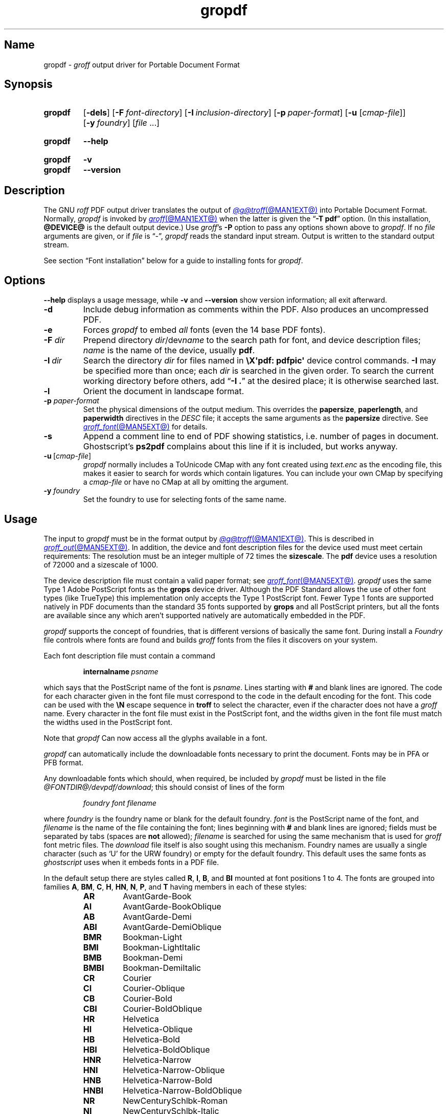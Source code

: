.TH gropdf @MAN1EXT@ "@MDATE@" "groff @VERSION@"
.SH Name
gropdf \-
.I groff
output driver for Portable Document Format
.
.
.\" ====================================================================
.\" Legal Terms
.\" ====================================================================
.\"
.\" Copyright (C) 2011-2022 Free Software Foundation, Inc.
.\"
.\" Permission is granted to make and distribute verbatim copies of this
.\" manual provided the copyright notice and this permission notice are
.\" preserved on all copies.
.\"
.\" Permission is granted to copy and distribute modified versions of
.\" this manual under the conditions for verbatim copying, provided that
.\" the entire resulting derived work is distributed under the terms of
.\" a permission notice identical to this one.
.\"
.\" Permission is granted to copy and distribute translations of this
.\" manual into another language, under the above conditions for
.\" modified versions, except that this permission notice may be
.\" included in translations approved by the Free Software Foundation
.\" instead of in the original English.
.
.
.\" Save and disable compatibility mode (for, e.g., Solaris 10/11).
.do nr *groff_gropdf_1_man_C \n[.cp]
.cp 0
.
.\" Define fallback for groff 1.23's MR macro if the system lacks it.
.nr do-fallback 0
.if !\n(.f           .nr do-fallback 1 \" mandoc
.if  \n(.g .if !d MR .nr do-fallback 1 \" older groff
.if !\n(.g           .nr do-fallback 1 \" non-groff *roff
.if \n[do-fallback]  \{\
.  de MR
.    ie \\n(.$=1 \
.      I \%\\$1
.    el \
.      IR \%\\$1 (\\$2)\\$3
.  .
.\}
.rr do-fallback
.
.
.\" This macro definition is poor style from a portability standpoint,
.\" but it's a good test and demonstration of the standard font
.\" repertoire for the devices where it has any effect at all, and so
.\" should be retained.
.de FT
.  if '\\*(.T'ps' .ft \\$1
.  if '\\*(.T'pdf' .ft \\$1
..
.
.\" ====================================================================
.SH Synopsis
.\" ====================================================================
.
.SY gropdf
.RB [ \-dels ]
.RB [ \-F\~\c
.IR font-directory ]
.RB [ \-I\~\c
.IR inclusion-directory ]
.RB [ \-p\~\c
.IR paper-format ]
\#.RB [ \-w\~\c
\#.IR n ]
.RB [ \-u
.RI [ cmap-file ]]
.RB [ \-y\~\c
.IR foundry ]
.RI [ file\~ .\|.\|.]
.YS
.
.
.SY gropdf
.B \-\-help
.YS
.
.
.SY gropdf
.B \-v
.
.SY gropdf
.B \-\-version
.YS
.
.
.\" ====================================================================
.SH Description
.\" ====================================================================
.
The GNU
.I roff
PDF output driver translates the output of
.MR @g@troff @MAN1EXT@
into Portable Document Format.
.
Normally,
.I gropdf
is invoked by
.MR groff @MAN1EXT@
when the latter is given the
.RB \[lq] \-T\~pdf \[rq]
option.
.
(In this installation,
.B @DEVICE@
is the default output device.)
.
Use
.IR groff 's
.B \-P
option to pass any options shown above to
.IR gropdf .
.
If no
.I file
arguments are given,
or if
.I file
is \[lq]\-\[rq],
.I gropdf
reads the standard input stream.
.
Output is written to the standard output stream.
.
.
.P
See section \[lq]Font installation\[rq] below for a guide to installing
fonts for
.IR gropdf .
.
.
.\" ====================================================================
.SH Options
.\" ====================================================================
.
.B \-\-help
displays a usage message,
while
.B \-v
and
.B \-\-version
show version information;
all exit afterward.
.
.
.TP
.B \-d
Include debug information as comments within the PDF.
.
Also produces an uncompressed PDF.
.
.
.TP
.B \-e
Forces
.I gropdf
to embed
.I all
fonts (even the 14 base PDF fonts).
.
.
.TP
.BI \-F " dir"
Prepend directory
.IR dir /dev name
to the search path for font, and device description files;
.I name
is the name of the device, usually
.BR pdf .
.
.TP
.BI \-I\~ dir
Search the directory
.I dir
for files named in
.B \[rs]X\[aq]pdf: pdfpic\[aq]
device control commands.
.
.B \-I
may be specified more than once;
each
.I dir
is searched in the given order.
.
To search the current working directory before others,
add
.RB \[lq] "\-I .\&" \[rq]
at the desired place;
it is otherwise searched last.
.
.
.TP
.B \-l
Orient the document in landscape format.
.
.TP
.BI \-p " paper-format"
Set the physical dimensions of the output medium.
.
This overrides the
.BR papersize ,
.BR paperlength ,
and
.B paperwidth
directives in the
.I DESC
file;
it accepts the same arguments as the
.B papersize
directive.
.
See
.MR groff_font @MAN5EXT@
for details.
.
.
.TP
.B \-s
Append a comment line to end of PDF showing statistics,
i.e.\& number of pages in document.
.
Ghostscript's
.B ps2pdf
complains about this line if it is included, but works anyway.
.
.
.TP
.BR \-u \~[\c
.IR cmap-file ]
.I gropdf
normally includes a ToUnicode CMap with any font created using
.I text.enc
as the encoding file,
this makes it easier to search for words which contain ligatures.
.
You can include your own CMap by specifying a
.I cmap-file
or have no CMap at all by omitting the argument.
.
.
.\" .TP
.\" .BI \-w n
.\" Lines should be drawn using a thickness of
.\" .IR n \~\c
.\" thousandths of an em.
.\" .
.\" If this option is not given, the line thickness defaults to
.\" 0.04\~em.
.\" .
.\" .
.TP
.BI \-y " foundry"
Set the foundry to use for selecting fonts of the same name.
.
.
.\" ====================================================================
.SH Usage
.\" ====================================================================
.
The input to
.I gropdf
must be in the format output by
.MR @g@troff @MAN1EXT@ .
.
This is described in
.MR groff_out @MAN5EXT@ .
.
In addition, the device and font description files for the device used
must meet certain requirements:
.
The resolution must be an integer multiple of\~72 times the
.BR sizescale .
.
The
.B pdf
device uses a resolution of 72000 and a sizescale of 1000.
.
.
.LP
The device description file must contain a valid paper format;
see
.MR groff_font @MAN5EXT@ .
.
.I gropdf
uses the same Type\~1 Adobe PostScript fonts as the
.B grops
device driver.
.
Although the PDF Standard allows the use of other font types (like
TrueType) this implementation only accepts the Type\~1 PostScript
font.
.
Fewer Type\~1 fonts are supported natively in PDF documents than the
standard 35 fonts supported by
.B grops
and all PostScript printers, but all the fonts are available since any
which aren't supported natively are automatically embedded in the
PDF.
.
.
.LP
.I gropdf
supports the concept of foundries,
that is different versions of basically the same font.
.
During install a
.I Foundry
file controls where fonts are found and builds
.I groff
fonts from the files it discovers on your system.
.
.
.LP
Each font description file must contain a command
.
.IP
.BI internalname\  psname
.
.LP
which says that the PostScript name of the font is
.IR psname .
.
Lines starting with
.B #
and blank lines are ignored.
.
The code for each character given in the font file must correspond
to the code in the default encoding for the font.
.
This code can be used with the
.B \[rs]N
escape sequence in
.B troff
to select the character,
even if the character does not have a
.I groff
name.
.
Every character in the font file must exist in the PostScript font, and
the widths given in the font file must match the widths used
in the PostScript font.
.
.
.LP
Note that
.I gropdf
Can now access all the glyphs available in a font.
.
.\" .LP
.\" Note that
.\" .B grops
.\" is able to display all glyphs in a PostScript font, not only 256.
.\" .I enc_file
.\" (or the default encoding if no encoding file specified) just defines
.\" the order of glyphs for the first 256 characters;
.\" all other glyphs are accessed with additional encoding vectors which
.\" .B grops
.\" produces on the fly.
.
.
.LP
.I gropdf
can automatically include the downloadable fonts necessary
to print the document.
.
Fonts may be in PFA or PFB format.
.LP
.
Any downloadable fonts which should, when required, be included by
.I gropdf
must be listed in the file
.IR @FONTDIR@/\:\%devpdf/\:\%download ;
this should consist of lines of the form
.
.IP
.I
foundry font filename
.
.LP
where
.I foundry
is the foundry name or blank for the default foundry.
.
.I font
is the PostScript name of the font,
and
.I filename
is the name of the file containing the font;
lines beginning with
.B #
and blank lines are ignored;
fields must be separated by tabs
(spaces are
.B not
allowed);
.I filename
is searched for using the same mechanism that is used
for
.I groff
font metric files.
.
The
.I download
file itself is also sought using this mechanism.
.
Foundry names are usually a single character
(such as \[oq]U\[cq] for the URW foundry)
or empty for the default foundry.
.
This default uses the same fonts as
.I ghostscript
uses when it embeds fonts in a PDF file.
.
.
.LP
In the default setup there are styles called
.BR R ,
.BR I ,
.BR B ,
and
.B BI
mounted at font positions 1 to\~4.
.
The fonts are grouped into families
.BR A ,
.BR BM ,
.BR C ,
.BR H ,
.BR HN ,
.BR N ,
.BR P ,
and\~\c
.B T
having members in each of these styles:
.
.RS
.TP
.B AR
.FT AR
AvantGarde-Book
.FT
.
.TQ
.B AI
.FT AI
AvantGarde-BookOblique
.FT
.
.TQ
.B AB
.FT AB
AvantGarde-Demi
.FT
.
.TQ
.B ABI
.FT ABI
AvantGarde-DemiOblique
.FT
.
.TQ
.B BMR
.FT BMR
Bookman-Light
.FT
.
.TQ
.B BMI
.FT BMI
Bookman-LightItalic
.FT
.
.TQ
.B BMB
.FT BMB
Bookman-Demi
.FT
.
.TQ
.B BMBI
.FT BMBI
Bookman-DemiItalic
.FT
.
.TQ
.B CR
.FT CR
Courier
.FT
.
.TQ
.B CI
.FT CI
Courier-Oblique
.FT
.
.TQ
.B CB
.FT CB
Courier-Bold
.FT
.
.TQ
.B CBI
.FT CBI
Courier-BoldOblique
.FT
.
.TQ
.B HR
.FT HR
Helvetica
.FT
.
.TQ
.B HI
.FT HI
Helvetica-Oblique
.FT
.
.TQ
.B HB
.FT HB
Helvetica-Bold
.FT
.
.TQ
.B HBI
.FT HBI
Helvetica-BoldOblique
.FT
.
.TQ
.B HNR
.FT HNR
Helvetica-Narrow
.FT
.
.TQ
.B HNI
.FT HNI
Helvetica-Narrow-Oblique
.FT
.
.TQ
.B HNB
.FT HNB
Helvetica-Narrow-Bold
.FT
.
.TQ
.B HNBI
.FT HNBI
Helvetica-Narrow-BoldOblique
.FT
.
.TQ
.B NR
.FT NR
NewCenturySchlbk-Roman
.FT
.
.TQ
.B NI
.FT NI
NewCenturySchlbk-Italic
.FT
.
.TQ
.B NB
.FT NB
NewCenturySchlbk-Bold
.FT
.
.TQ
.B NBI
.FT NBI
NewCenturySchlbk-BoldItalic
.FT
.
.TQ
.B PR
.FT PR
Palatino-Roman
.FT
.
.TQ
.B PI
.FT PI
Palatino-Italic
.FT
.
.TQ
.B PB
.FT PB
Palatino-Bold
.FT
.
.TQ
.B PBI
.FT PBI
Palatino-BoldItalic
.FT
.
.TQ
.B TR
.FT TR
Times-Roman
.FT
.
.TQ
.B TI
.FT TI
Times-Italic
.FT
.
.TQ
.B TB
.FT TB
Times-Bold
.FT
.
.TQ
.B TBI
.FT TBI
Times-BoldItalic
.FT
.RE
.
.
.LP
There is also the following font which is not a member of a family:
.
.RS
.TP
.B ZCMI
.FT ZCMI
ZapfChancery-MediumItalic
.FT
.RE
.
.
.LP
There are also some special fonts called
.B S
for the PS Symbol font.
.
The lower case greek characters are automatically slanted (to match
the SymbolSlanted font (SS) available to PostScript).
.
Zapf Dingbats is available as
.BR ZD ;
the \[lq]hand pointing left\[rq] glyph
.RB ( \[rs][lh] )
is available since it has been defined using the
.B \[rs]X\[aq]pdf: xrev\[aq]
device control command,
which reverses the direction of letters within words.
.
.
.LP
The default color for
.B \[rs]m
and
.B \[rs]M
is black.
.
.
.LP
.I gropdf
understands some of the device control commands supported by
.MR grops 1 .
.
.
.TP
.B \[rs]X\[aq]ps: invis\[aq]
Suppress output.
.
.
.TP
.B \[rs]X\[aq]ps: endinvis\[aq]
Stop suppressing output.
.
.
.TP
.BI "\[rs]X\[aq]ps: exec gsave currentpoint 2 copy translate\~" n\~\c
.B rotate neg exch neg exch translate\[aq]
where
.I n
is the angle of rotation.
.
This is to support the
.B align
command in
.MR @g@pic 1 .
.
.
.TP
.B \[rs]X\[aq]ps: exec grestore\[aq]
Used by
.MR @g@pic 1
to restore state after rotation.
.
.
.TP
.BI "\[rs]X\[aq]ps: exec " "n\~" "setlinejoin\[aq]"
where
.I n
can be one of the following values.
.
.
.IP
0 = Miter join
.br
1 = Round join
.br
2 = Bevel join
.
.
.TP
.BI "\[rs]X\[aq]ps: exec " "n " "setlinecap\[aq]"
where
.I n
can be one of the following values.
.
.
.IP
0 = Butt cap
.br
1 = Round cap, and
.br
2 = Projecting square cap
.
.
.LP
.TP
.BR "\[rs]X\[aq]ps:\~" .\|.\|.\& "\~pdfmark\[aq]"
All the
.I pdfmark
macros installed by using
.I \-m pdfmark
or
.I \-m mspdf
(see documentation in
.IR pdfmark.pdf ).
.
A subset of these macros are installed automatically when you use
.B \-Tpdf
so you should not need to use
.RB \[lq] "\-m pdfmark" \[rq]
to access most PDF functionality.
.
.
.LP
.I gropdf
also supports a subset of the commands introduced in
.IR present.tmac .
.
Specifically it supports:-
.
.
.IP
PAUSE
.br
BLOCKS
.br
BLOCKE
.
.
.LP
Which allows you to create presentation type PDFs.
.
Many of the other
commands are already available in other macro packages.
.
.
.LP
These commands are implemented with
.I groff
X commands:-
.
.
.LP
.TP
.B \[rs]X\[aq]ps: exec %%%%PAUSE\[aq]
The section before this is treated as a block and is introduced using
the current
.B BLOCK
transition setting
(see
.RB \[lq] "\[rs]X\[aq]pdf: transition\[aq]" \[rq]
below).
.
Equivalently,
.B \%.pdfpause
is available as a macro.
.TP
.B \[rs]X\[aq]ps: exec %%%%BEGINONCE\[aq]
Any text following this command (up to %%%%ENDONCE) is shown only once,
the next %%%%PAUSE will remove it.
If producing a non-presentation PDF, i.e.\&
ignoring the pauses, see
.I \%GROPDF_NOSLIDE
below, this text is ignored.
.LP
.TP
.B \[rs]X\[aq]ps: exec %%%%ENDONCE\[aq]
This terminates the block defined by %%%%BEGINONCE.
This pair of commands
is what implements the \&.BLOCKS Once/.BLOCKE commands in
.IR present.tmac .
.
.
.LP
The
.I mom
macro package already integrates these extensions,
so you can build slides with
.IR mom .
.
.
.LP
If you use
.I present.tmac
with
.I gropdf
there is no need to run the program
.MR presentps @MAN1EXT@
since the output will already be a presentation PDF.
.
.
.LP
All other
.B ps:
tags are silently ignored.
.
.
.LP
One
.B \[rs]X
device control command used by the DVI driver is also recognised.
.
.
.TP
.BI \[rs]X\[aq]papersize= paper-format \[aq]
where the
.I paper-format
parameter is the same as that to the
.B papersize
directive.
.
See
.MR groff_font @MAN5EXT@ .
.
This means that you can alter the page size at will within the PDF file
being created by
.IR gropdf .
.
If you do want to change the paper format,
it must be done before you start creating the page.
.
.
.LP
.I gropdf
supports several more device control features using the
.B pdf:
tag.
.
Some have counterpart
.I convenience macros
that take the same arguments and behave equivalently.
.
.
.TP
.BI "\[rs]X\[aq]pdf: pdfpic\~" file\~\c
.IR "alignment width height line-length" \[aq]
Place an image of the specified
.I width
containing the PDF drawing from file
.I file
of desired
.I width
and
.I height
(if
.I height
is missing or zero then it is scaled proportionally).
.
If
.I alignment
is
.B \-L
the drawing is left-aligned.
.
If it is
.B \-C
or
.B \-R
a
.I line-length
greater than the width of the drawing is required as well.
.
If
.I width
is specified as zero then the width is scaled in proportion to the
height.
.
.\" .IP
.\" See
.\" .BR groff_tmac (@MAN7EXT@)
.\" for a description of the
.\" .B PSPIC
.\" macro which provides a convenient high-level interface for inclusion
.\" of PostScript graphics.
.
.TP
.B \[rs]X\[aq]pdf: xrev\[aq]
Toggle the reversal of glyph direction.
.
This feature works \[lq]letter by letter\[rq],
that is,
each letter in a word is reversed left-to-right,
not the entire word.
.
One application is the reversal of glyphs in the Zapf Dingbats font.
.
To restore the normal glyph orientation,
repeat the command.
.
.
.TP
.BI "\[rs]X\[aq]pdf: markstart " "/ANN-definition" \[aq]
.TQ
.B \[rs]X\[aq]pdf: markend\[aq]
Macros that support PDF bookmarks use these calls internally to
start and stop (respectively) the placement of the bookmark's
.I hot spot;
the user will have called
.RB \[lq] .pdfhref\~L \[rq]
with the text of the hot spot.
.
Normally,
these are never used except from within the
.I pdfmark
macros.
.
.
.TP
.B \[rs]X\[aq]pdf: marksuspend\[aq]
.TQ
.B \[rs]X\[aq]pdf: markrestart\[aq]
If you use a page location trap to produce a header or footer,
or otherwise interrupt a document's text,
you need to use these commands if a PDF
.I hot spot
crosses a trap boundary;
otherwise any text output by the trap will be marked as part of the hot
spot.
.
To prevent this error,
place these device control commands or their corresponding
convenience macros
.B \%.pdfmarksuspend
and
.B \%.pdfmarkrestart
at the start and end of the trap macro,
respectively.
.
.
.TP
.BI "\[rs]X\[aq]pdf: pagename\~" name \[aq]
Assign the current page a
.IR name .
.
All documents bear two default names,
.RB \[oq] top "\[cq] and \[oq]" bottom \[cq].
.
The convenience macro for this command is
.BR \%.pdfpagename .
.
.
.TP
.BI "\[rs]X'pdf: switchtopage\~" "when name" \[aq]
Normally each new page is appended to the end of the document,
this command allows following pages to be inserted at a
.I \[oq]named\[cq]
position within the document (see pagename command above).
.I \[oq]when\[cq]
can be either
.RI \[oq] after "\[cq] or \[oq]" before \[cq].
If it is omitted it defaults to
.RI \[oq] before \[cq].
.
It should be used at the end of the page before you want the switch to
happen.
.
This allows pages such as a TOC to be moved to elsewhere in the
document,
but more esoteric uses are possible.
.
The convenience macro for this command is
.BR \%.pdfswitchtopage .
.
.
.TP
.BI \[rs]X\[aq]pdf:\~transition\~ feature\~\c
.IB "mode duration dimension motion direction scale bool" \[aq]
where
.I feature
can be either SLIDE or BLOCK.
When it is SLIDE the transition is used
when a new slide is introduced to the screen,
if BLOCK then this transition is used for the individual blocks which
make up the slide.
.
.
.IP
.I mode
is the transition type between slides:-
.RS
.IP
.B Split
- Two lines sweep across the screen, revealing the new page.
The lines
may be either horizontal or vertical and may move inward from the
edges of the page or outward from the center, as specified by the
.I dimension
and
.I motion
entries, respectively.
.br
.B Blinds
- Multiple lines, evenly spaced across the screen, synchronously
sweep in the same direction to reveal the new page.
The lines may be
either horizontal or vertical, as specified by the
.I dimension
entry.
Horizontal
lines move downward; vertical lines move to the right.
.br
.B Box
- A rectangular box sweeps inward from the edges of the page or
outward from the center, as specified by the
.I motion
entry, revealing the new page.
.br
.B Wipe
- A single line sweeps across the screen from one edge to the other in
the direction specified by the
.I direction
entry, revealing the new page.
.br
.B Dissolve
- The old page dissolves gradually to reveal the new one.
.br
.B Glitter
- Similar to Dissolve,
except that the effect sweeps across the page in a wide band moving from
one side of the screen to the other in the direction specified by the
.I direction
entry.
.br
.B R
- The new page simply replaces the old one with no special transition
effect; the
.I direction
entry shall be ignored.
.br
.B Fly
- (PDF 1.5) Changes are flown out or in (as specified by
.IR motion ),
in the
direction specified by
.IR direction ,
to or from a location that is offscreen except
when
.I direction
is
.BR None .
.br
.B Push
- (PDF 1.5) The old page slides off the screen while the new page
slides in, pushing the old page out in the direction specified by
.IR direction .
.br
.B Cover
- (PDF 1.5) The new page slides on to the screen in the direction
specified by
.IR direction ,
covering the old page.
.br
.B Uncover
- (PDF 1.5) The old page slides off the screen in the direction
specified by
.IR direction ,
uncovering the new page in the direction
specified by
.IR direction .
.br
.B Fade
- (PDF 1.5) The new page gradually becomes visible through the
old one.
.LP
.RE
.IP
.I duration
is the length of the transition in seconds (default 1).
.LP
.IP
.I dimension
(Optional;
.BR Split " and " Blinds
transition styles only) The dimension in which the
specified transition effect shall occur:
.B H
Horizontal, or
.B V
Vertical.
.LP
.IP
.I motion
(Optional;
.BR Split ,
.BR Box " and " Fly
transition styles only) The direction of motion for
the specified transition effect:
.B I
Inward from the edges of the page, or
.B O
Outward from the center of the page.
.LP
.IP
.I direction
(Optional;
.BR Wipe ,
.BR Glitter ,
.BR Fly ,
.BR Cover ,
.BR Uncover " and " Push
transition styles only)
The direction in which the specified transition effect shall moves,
expressed in degrees counterclockwise starting from a left-to-right
direction.
If the value is a number, it shall be one of:
.B 0
= Left to right,
.B 90
= Bottom to top (Wipe only),
.B 180
= Right to left (Wipe only),
.B 270
= Top to bottom,
.B 315
= Top-left to bottom-right (Glitter only)
The value can be
.BR None ,
which is relevant only for the
.B Fly
transition when the value of
.I scale
is not 1.0.
.LP
.IP
.I scale
(Optional; PDF 1.5;
.B Fly
transition style only) The starting or ending scale at
which the changes shall be drawn.
If
.I motion
specifies an inward transition, the scale
of the changes drawn shall progress from
.I scale
to 1.0 over the course of the
transition.
If
.I motion
specifies an outward transition, the scale of the changes drawn
shall progress from 1.0 to
.I scale
over the course of the transition
.LP
.IP
.I bool
(Optional; PDF 1.5;
.B Fly
transition style only) If
.BR true ,
the area that shall be flown
in is rectangular and opaque.
.LP
.IP
This command can be used by calling the macro
.B .pdftransition
using the parameters described above.
Any of the parameters may be
replaced with a "." which signifies the parameter retains its
previous value, also any trailing missing parameters are ignored.
.LP
.IP
.B Note:
not all PDF Readers support any or all these transitions.
.LP
.
.
.TP
.BI "\eX\[aq]pdf: background\~" "cmd left top right bottom weight" \[aq]
.TQ
.B "\eX\[aq]pdf: background off\[aq]"
.TQ
.BI "\eX\[aq]pdf: background footnote\~" bottom \[aq]
produces a background rectangle on the page,
where
.RS
.TP
.I cmd
is the command,
which can be any of
.RB \[lq] page | fill | box \[rq]
in combination.
.
Thus,
.RB \[lq] pagefill \[rq]
would draw a rectangle which covers the whole current page size
(in which case the rest of the parameters can be omitted because the box
dimensions are taken from the current media size).
.
.RB \[lq] boxfill \[rq],
on the other hand,
requires the given dimensions to place the box.
.
Including
.RB \[lq] fill \[rq]
in the command will paint the rectangle with the current fill colour
(as with
.BR \[rs]M[] )
and including
.RB \[lq] box \[rq]
will give the rectangle a border in the current stroke colour
(as with
.BR \[rs]m[] ).
.
.
.IP
.I cmd
may also be
.RB \[lq] off \[rq]
on its own,
which will terminate drawing the current box.
.
If you have specified a page colour with
.RB \[lq] pagefill \[rq],
it is always the first box in the stack,
and if you specify it again,
it will replace the first entry.
.
Be aware that the
.RB \[lq]  pagefill \[rq]
box renders the page opaque,
so tools that \[lq]watermark\[rq] PDF pages are unlikely to be
successful.
.
To return the background to transparent,
issue an
.RB \[lq] off \[rq]
command with no other boxes open.
.
.
.IP
Finally,
.I cmd
may be
.RB \[lq] footnote \[rq]
followed by a new value for
.IR bottom ,
which will be used for all open boxes on the current page.
This is to allow room for footnote areas that grow while a page is
processed
(to accommodate multiple footnotes,
for instance).
.
(If the value is negative,
it is used as an offset from the bottom of the page.)
.
.
.TP
.I left
.TQ
.I top
.TQ
.I right
.TQ
.I bottom
are the coordinates of the box.
.
The
.I top
and
.I bottom
coordinates are the minimum and maximum for the box,
since the actual start of the box is
.IR groff 's
drawing position when you issue the command,
and the bottom of the box is the point where you turn the box
.RB \[lq] off \[rq].
.
The top and bottom coordinates are used only if the box drawing extends
onto the next page;
ordinarily,
they would be set to the header and footer margins.
.
.
.TP
.I weight
provides the line width for the border if
.RB \[lq] box \[rq]
is included in the command.
.
.
.P
The convenience macro for this escape sequence is
.BR .pdfbackground .
.
An
.I sboxes
macro file is also available;
see
.MR groff_tmac @MAN5EXT@ .
.RE
.
.TP
.BI "\[rs]X\[aq]pdf: pagenumbering\~" "type prefix start" \[aq]
This is used to control the page numbering shown in the pdf reader\[aq]s
outline pane which contains your bookmarks. Normally the page numbers
shown against the bookmark is the physical page number in the file, But
this may not match the different page number styles within the document.
.RS
.LP
In a single document there may be a cover sheet (which has no page
number), a TOC (which uses lower case roman numbers), and the main body
of the document (which has decimal page numbers). Use this command
somewhere on the page where the numbering system changes, once changed
the numbers will automatically increment until the number system changes
again, so don\[aq]t call for every page, just when you want to change
the numbering.
.LP
The parameters are:-
.TP
.I type
This specifies the type of numbering to use for this page onward. It
should be one of
.RB \[lq] "Decimal | Roman | roman | Alpha | alpha" \[rq].
Only the initial letter is relevant. The alphabetic number systems use
A-Z (then AA-AZ ... ZA-ZZ).
The
.I type
may also be
.RB \[lq] . \[rq]
which means no numbering system is chosen, but you may still provide a
.I prefix
to have a custom name (such as "Cover");
.TP
.I prefix
Provides a string to insert before the number.
If the document has an Appendix with page numbers in the form
.RI A- n ,
the
.I prefix
would be set to \[lq]A-\[rq] and the
.I type
would be
.BR Decimal .
.
.
.TP
.I start
Gives the start number for the incrementing page numbers in the outline
pane. If no value is given for
.I start
it will default to 1, which is usually correct.
.LP
The convenience macro for this command is \[lq]
.BI ".pdfpagenumbering " "type prefix start"
\[rq] using '.' for preceding missing values, or just \[lq]
.BR .pdfpagenumbering \[rq]
on its own to have no page numbers shown in the outline pane.
.RE
.
.
.\" ====================================================================
.SS Macros
.\" ====================================================================
.
.IR gropdf 's
support macros in
.I pdf\.tmac
define the convenience macros described above.
.
Some features have no direct device control command counterpart.
.
.
.\" pdfhref
.
.
.TP
.BI ".pdfinfo /" "field content"\~\c
\&.\|.\|.
Define PDF metadata.
.
.I field
may be be one of
.BR Title ,
.BR Author ,
.BR Subject ,
.BR Keywords ,
or another datum supported by the PDF standard or your reader.
.
.I field
must be prefixed with a slash.
.
.
.\" ====================================================================
.SS "Importing graphics"
.\" ====================================================================
.
.I gropdf
supports only the inclusion of other PDF files for inline images.
.
Such a PDF file may,
however,
contain any of the graphic formats supported by
the PDF standard,
such as JPEG/JFIF,
PNG,
and GIF.
.
Any application that outputs PDF can thus be used to prepare files for
embedding in documents processed by
.I groff
and
.IR gropdf .
.
.
.P
The PDF file you wish to insert must be a single page and the drawing
must just fit inside the media size of the PDF file.
.
In
.MR inkscape 1
or
.MR gimp 1 ,
for example,
make sure the canvas size just fits the image.
.
.
.P
The PDF parser
.I gropdf
implements has not been rigorously tested with all applications that
produce PDF.
.
If you find a single-page PDF which fails to import properly,
try processing it with the
.MR pdftk 1
program.
.
.
.RS
.EX
pdftk\~\c
.I existing-file\~\c
output\~\c
.I new-file
.EE
.RE
.
You may find that
.I new-file
imports successfully.
.
.
.\" ====================================================================
.SS "TrueType and other font formats"
.\" ====================================================================
.
.I gropdf
does not yet support any font formats besides Adobe Type 1
(PFA or PFB).
.
.
.\" ====================================================================
.SH "Font installation"
.\" ====================================================================
.
The following is a step-by-step font installation guide for
.I gropdf.
.
.
.IP \[bu] 2n
Convert your font to something
.I groff
understands.
.
This is a PostScript Type\~1 font in PFA or PFB format,
together with an AFM file.
.
A PFA file begins as follows.
.
.RS
.RS \" two RS calls to get inboard of IP indentation
.EX
%!PS\-AdobeFont\-1.0:
.EE
.RE \" but only one to get back to it
.
A PFB file contains this string as well,
preceded by some non-printing bytes.
.
In the following steps,
we will consider the use of CTAN's
.UR https://\:ctan.org/\:tex\-archive/\:fonts/\:brushscr
BrushScriptX-Italic
.UE
font in PFA format.
.RE \" now restore left margin
.
.
.IP \[bu]
Convert the AFM file to a
.I groff
font description file with the
.MR afmtodit @MAN1EXT@
program.
.
For instance,
.
.RS
.RS \" two RS calls to get inboard of IP indentation
.EX
$ \c
.B afmtodit BrushScriptX\-Italic.afm text.map BSI
.EE
.RE \" but only one to get back to it
.
converts the Adobe Font Metric file
.I BrushScriptX\-Italic.afm
to the
.I groff
font description file
.IR BSI .
.RE \" now restore left margin
.
.
.IP
If you have a font family which provides regular upright (roman),
bold,
italic,
and
bold-italic styles,
(where \[lq]italic\[rq] may be \[lq]oblique\[rq] or \[lq]slanted\[rq]),
we recommend using
.BR R ,
.BR B ,
.BR I ,
and
.BR BI ,
respectively,
as suffixes to the
.I groff
font family name to enable
.IR groff 's
font family and style selection features.
.
An example is
.IR groff 's
built-in support for Times:
the font family
name is abbreviated as
.BR T ,
and the
.I groff
font names are therefore
.BR TR ,
.BR TB ,
.BR TI ,
and
.BR TBI .
.
In our example,
however,
the BrushScriptX font is available in a single style only,
italic.
.
.
.IP \[bu]
Install the
.I groff
font description file(s) in a
.I devpdf
subdirectory in the search path that
.I groff
uses for device and font file descriptions.
.
See the
.I GROFF_FONT_PATH
entry in section \[lq]Environment\[rq] of
.MR @g@troff @MAN1EXT@
for the current value of the font search path.
.
While
.I groff
doesn't directly use AFM files,
it is a good idea to store them alongside its font description files.
.
.
.IP \[bu]
Register fonts in the
.I devpdf/download
file so they can be located for embedding in PDF files
.I gropdf
generates.
.
Only the first
.I download
file encountered in the font search path is read.
.
If in doubt,
copy the default
.I download
file
(see section \[lq]Files\[rq] below)
to the first directory in the font search path and add your fonts there.
.
The PostScript font name used by
.I gropdf
is stored in the
.B internalname
field in the
.I groff
font description file.
.
(This name does not necessarily resemble the font's file name.)
.
If the font in our example had originated from a foundry named
.BR Z ,
we would add the following line to
.IR download .
.
.RS
.RS \" two RS calls to get inboard of IP indentation
.EX
Z\[->]BrushScriptX\-Italic\[->]BrushScriptX\-Italic.pfa
.EE
.RE \" but only one to get back to it
.
A tab character,
depicted as \[->],
separates the fields.
.
The default foundry has no name:
its field is empty and
entries corresponding to it start with a tab character,
as will the one in our example.
.RE \" now restore left margin
.
.
.IP \[bu]
Test the selection and embedding of the new font.
.
.RS
.RS \" two RS calls to get inboard of IP indentation
.EX
printf "\[rs]\[rs]f[BSI]Hello, world!\[rs]n" \
| groff \-T pdf \-P \-e >hello.pdf
see hello.pdf
.EE
.RE
.RE
.
.
.br
.ne 5v
.\" ====================================================================
.SH Environment
.\" ====================================================================
.
.TP
.I GROFF_FONT_PATH
A list of directories in which to seek the selected output device's
directory of device and font description files.
.
If,
in the
.I download
file,
the font file has been specified with a full path,
no directories are searched.
.
See
.MR @g@troff @MAN1EXT@
and
.MR groff_font @MAN5EXT@ .
.
.
.TP
.I GROPDF_NOSLIDE
If set and evaluates to a true value
(to Perl),
.\" XXX: The above is inconsistent with the way grotty(1) handles
.\" "GROFF_NO_SGR".
.I gropdf
ignores commands specific to presentation PDFs,
producing a normal PDF instead.
.
.
.TP
.I SOURCE_DATE_EPOCH
A timestamp
(expressed as seconds since the Unix epoch)
to use as the output creation timestamp in place of the current time.
.
The time is converted to human-readable form using Perl's
.I \%gmtime()
function and recorded in a PDF comment.
.
.
.TP
.I TZ
The time zone to use when converting the current time to human-readable form;
see
.MR tzset 3 .
If
.I SOURCE_DATE_EPOCH
is used, it is always converted to human-readable form using UTC.
.
.
.\" ====================================================================
.SH Files
.\" ====================================================================
.
.TP
.I @FONTDIR@/\:\%devpdf/\:DESC
describes the
.B pdf
output device.
.
.
.TP
.IR @FONTDIR@/\:\%devpdf/ F
describes the font known
.RI as\~ F
on device
.BR pdf .
.
.
.TP
.IR @FONTDIR@/\:\%devpdf/\:U\- F
describes the font
from the URW foundry
(versus the Adobe default)
known
.RI as\~ F
on device
.BR pdf .
.
.
.TP
.I @FONTDIR@/\:\%devpdf/\%download
lists fonts available for embedding within the PDF document
(by analogy to the
.B ps
device's downloadable font support).
.
.
.\" XXX: Why are we shipping this but not BuildFoundries.pl?
.TP
.I @FONTDIR@/\:\%devpdf/\%Foundry
is a data file used by the
.I groff
build system to locate PostScript Type\~1 fonts.
.
.
.TP
.I @FONTDIR@/\:\%devpdf/\:enc/\:\%text\:.enc
describes the encoding scheme used by most PostScript Type\~1 fonts;
the
.B \%encoding
directive of
font description files for the
.B pdf
device refers to it.
.
.
.TP
.I @MACRODIR@/\:pdf\:.tmac
defines macros for use with the
.B pdf
output device.
.
It is automatically loaded by
.I troffrc
when the
.B pdf
output device is selected.
.
.
.TP
.I @MACRODIR@/\:\%pdfpic\:.tmac
defines the
.B PDFPIC
macro for embedding images in a document;
see
.MR groff_tmac @MAN5EXT@ .
.
It is automatically loaded by
.I troffrc.
.\"
.\"
.\" .TP
.\" .B @MACRODIR@/pspic.tmac
.\" Definition of
.\" .B PSPIC
.\" macro,
.\" automatically loaded by
.\" .BR ps.tmac .
.\" .
.
.
.\" ====================================================================
.SH Authors
.\" ====================================================================
.
.I gropdf
was written and is maintained by
.MT deri@\:chuzzlewit\:.myzen\:.co\:.uk
Deri James
.ME .
.
.
.\" ====================================================================
.SH "See also"
.\" ====================================================================
.
.TP
.I @DOCDIR@/\:\%sboxes/\:\%msboxes\:.ms
.TQ
.I @DOCDIR@/\:\%sboxes/\:\%msboxes\:.pdf
\[lq]Using PDF boxes with
.I groff
and the
.I ms
macros\[rq],
by Deri James.
.
.
.TP
.I present.tmac
is part of
.UR https://\:bob\:.diertens\:.org/\:corner/\:useful/\:gpresent/
.I gpresent
.UE ,
a software package by Bob Diertens that works with
.I groff
to produce presentations
(\[lq]foils\[rq],
or \[lq]slide decks\[rq]).
.
.
.P
.MR afmtodit @MAN1EXT@ ,
.MR groff @MAN1EXT@ ,
.MR @g@troff @MAN1EXT@ ,
.MR groff_font @MAN5EXT@ ,
.MR groff_out @MAN5EXT@
.\" Not actually referenced in above discussion.
.\" .BR \%pfbtops (@MAN1EXT@),
.\" .BR \%groff_tmac (@MAN5EXT@),
.
.
.\" Clean up.
.rm FT
.
.\" Restore compatibility mode (for, e.g., Solaris 10/11).
.cp \n[*groff_gropdf_1_man_C]
.do rr *groff_gropdf_1_man_C
.
.
.\" Local Variables:
.\" fill-column: 72
.\" mode: nroff
.\" End:
.\" vim: set filetype=groff textwidth=72:
